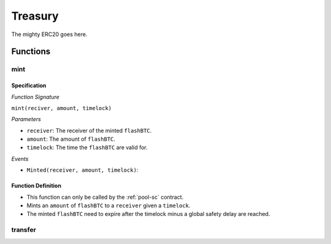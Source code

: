 .. _treasury:

Treasury
========

The mighty ERC20 goes here.

Functions
:::::::::

.. _mint:

mint
----

Specification
.............

*Function Signature*

``mint(reciver, amount, timelock)``

*Parameters*

* ``receiver``: The receiver of the minted ``flashBTC``.
* ``amount``: The amount of ``flashBTC``.
* ``timelock``: The time the ``flashBTC`` are valid for.

*Events*

* ``Minted(receiver, amount, timelock)``:


Function Definition
...................

* This function can only be called by the :ref:`pool-sc` contract.
* Mints an ``amount`` of ``flashBTC`` to a ``receiver`` given a ``timelock``.
* The minted ``flashBTC`` need to expire after the timelock minus a global safety delay are reached.

transfer
--------


